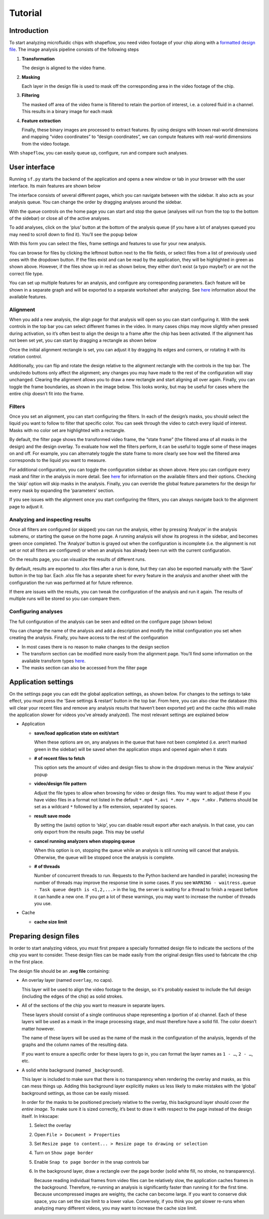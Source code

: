
Tutorial
========

Introduction
^^^^^^^^^^^^

To start analyzing microfluidic chips with shapeflow, you need video footage of your chip along with a `formatted design file <preparing&#32;design&#32;files.md>`_. The image analysis pipeline consists of the following steps


#. 
   **Transformation**

   The design is aligned to the video frame.

#. 
   **Masking**

   Each layer in the design file is used to mask off the corresponding area in the video footage of the chip.

#. 
   **Filtering**

   The masked off area of the video frame is filtered to retain the portion of interest, i.e. a colored fluid in a channel. This results in a binary image for each mask

#. 
   **Feature extraction**

   Finally, these binary images are processed to extract features. By using designs with known real-world dimensions and mapping  “video coordinates” to “design coordinates”, we can compute features with real-world dimensions from the video footage.

With ``shapeflow``, you can easily queue up, configure, run and compare such analyses.


User interface
^^^^^^^^^^^^^^

Running ``sf.py`` starts the backend of the application and opens a new window or tab in your browser with the user interface. Its main features are shown below

.. image:: /assets/interface.png
    :width: 600px
    :align: center

The interface consists of several different pages, which you can navigate between with the sidebar. It also acts as your analysis queue. You can change the order by dragging analyses around the sidebar. 

With the queue controls on the home page you can start and stop the queue (analyses will run from the top to the bottom of the sidebar) or close all of the active analyses.

To add analyses, click on the ‘plus’ button at the bottom of the analysis queue (if you have a lot of analyses queued you may need to scroll down to find it). You’ll see the popup below

.. image:: /assets/new-analysis.png
    :width: 600px
    :align: center

With this form you can select the files, frame settings and features to use for your new analysis. 

You can browse for files by clicking the leftmost button next to the file fields, or select files from a list of previously used ones with the dropdown button. If the files exist and can be read by the application, they will be highlighted in green as shown above. However, if the files show up in red as shown below, they either don’t exist (a typo maybe?) or are not the correct file type.

.. image:: /assets/invalid-paths.png
    :width: 600px
    :align: center

You can set up multiple features for an analysis, and configure any corresponding parameters. Each feature will be shown in a separate graph and will be exported to a separate worksheet after analyzing. See `here <features.md>`_ information about the available features.

Alignment
~~~~~~~~~

When you add a new analysis, the align page for that analysis will open so you can start configuring it. With the seek controls in the top bar you can select different frames in the video. In many cases chips may move slightly when pressed during activation, so it’s often best to align the design to a frame after the chip has been activated. If the alignment has not been set yet, you can start by dragging a rectangle as shown below

.. image:: /assets/align-page1.png
    :width: 600px
    :align: center

Once the initial alignment rectangle is set, you can adjust it by dragging its edges and corners, or rotating it with its rotation control.

.. image:: /assets/align-page2.png
    :width: 600px
    :align: center

Additionally, you can flip and rotate the design relative to the alignment rectangle with the controls in the top bar. The undo/redo buttons only affect the alignment; any changes you may have made to the rest of the configuration will stay unchanged. Clearing the alignment allows you to draw a new rectangle and start aligning all over again. Finally, you can toggle the frame boundaries, as shown in the image below. This looks wonky, but may be useful for cases where the entire chip doesn’t fit into the frame.

.. image:: /assets/ignore-bounds.png
    :width: 600px
    :align: center


Filters
~~~~~~~

Once you set an alignment, you can start configuring the filters. In each of the design’s masks, you should select the liquid you want to follow to filter that specific color. You can seek through the video to catch every liquid of interest. Masks with no color set are highlighted with a rectangle.

.. image:: /assets/filter-page1.png
    :width: 600px
    :align: center

By default, the filter page shows the transformed video frame, the “state frame” (the filtered area of all masks in the design) and the design overlay. To evaluate how well the filters perform, it can be useful to toggle some of these images on and off. For example, you can alternately toggle the state frame to more clearly see how well the filtered area corresponds to the liquid you want to measure.

.. image:: /assets/image-toggles.png
    :width: 600px
    :align: center

For additional configuration, you can toggle the configuration sidebar as shown above. Here you can configure every mask and filter in the analysis in more detail. See `here <filters.rst>`_ for information on the available filters and their options. Checking the ‘skip’ option will skip masks in the analysis. Finally, you can override the global feature parameters for the design for every mask by expanding the ‘parameters’ section.

.. image:: /assets/filter-page2.png
    :width: 600px
    :align: center

If you see issues with the alignment once you start configuring the filters, you can always navigate back to the alignment page to adjust it.

Analyzing and inspecting results
~~~~~~~~~~~~~~~~~~~~~~~~~~~~~~~~

Once all filters are configured (or skipped) you can run the analysis, either by pressing ‘Analyze’ in the analysis submenu, or starting the queue on the home page. A running analysis will show its progress in the sidebar, and becomes green once completed. The ‘Analyze’ button is grayed out when the configuration is incomplete (i.e. the alignment is not set or not all filters are configured) or when an analysis has already been run with the current configuration.

On the results page, you can visualize the results of different runs.

.. image:: /assets/results-page.png
    :width: 600px
    :align: center

By default, results are exported to .xlsx files after a run is done, but they can also be exported manually with the ‘Save’ button in the top bar. Each .xlsx file has a separate sheet for every feature in the analysis and another sheet with the configuration the run was performed at for future reference.

If there are issues with the results, you can tweak the configuration of the analysis and run it again. The results of multiple runs will be stored so you can compare them.

Configuring analyses
~~~~~~~~~~~~~~~~~~~~

The full configuration of the analysis can be seen and edited on the configure page (shown below)

.. image:: /assets/configure-page.png
    :width: 600px
    :align: center

You can change the name of the analysis and add a description and modify the initial configuration you set when creating the analysis. Finally, you have access to the rest of the configuration


* In most cases there is no reason to make changes to the design section
* The transform section can be modified more easily from the alignment page. You’ll find some information on the available transform types `here <transforms.md>`_.
* The masks section can also be accessed from the filter page

Application settings
^^^^^^^^^^^^^^^^^^^^

On the settings page you can edit the global application settings, as shown below. For changes to the settings to take effect, you must press the ‘Save settings & restart’ button in the top bar. From here, you can also clear the database (this will clear your recent files and remove any analysis results that haven’t been exported yet) and the cache (this will make the application slower for videos you’ve already analyzed). The most relevant settings are explained below

.. image:: /assets/settings-page.png
    :width: 600px
    :align: center

* 
  Application


  * 
    **save/load application state on exit/start**

    When these options are on, any analyses in the queue that have not been completed (i.e. aren’t marked green in the sidebar) will be saved when the application stops and opened again when it stats

  * 
    **# of recent files to fetch**

    This option sets the amount of video and design files to show in the dropdown menus in the ‘New analysis’ popup

  * 
    **video/design file pattern**

    Adjust the file types to allow when browsing for video or design files. You may want to adjust these if you have video files in a format not listed in the default ``*.mp4 *.avi *.mov *.mpv *.mkv`` . Patterns should be set as a wildcard ``*`` followed by a file extension, separated by spaces.

  * 
    **result save mode**

    By setting the (auto) option to ‘skip’, you can disable result export after each analysis. In that case, you can only export from the results page. This may be useful 

  * 
    **cancel running analyzers when stopping queue**

    When this option is on, stopping the queue while an analysis is still running will cancel that analysis. Otherwise, the queue will be stopped once the analysis is complete.

  * 
    **# of threads**

    Number of concurrent threads to run. Requests to the Python backend are handled in parallel; increasing the number of threads may improve the response time in some cases. If you see ``WARNING - waitress.queue - Task queue depth is <1,2,...>`` in the log, the server is waiting for a thread to finish a request before it can handle a new one. If you get a lot of these warnings, you may want to increase the number of threads you use.

* 
  Cache


  * 
    **cache size limit**
 


Preparing design files
^^^^^^^^^^^^^^^^^^^^^^

In order to start analyzing videos, you must first prepare a specially formatted design file to indicate the sections of the chip you want to consider. These design files can be made easily from the original design files used to fabricate the chip in the first place.


.. raw:: html

   <div align="center"><img src="/../../test/test.svg" width="400px"/></div>


The design file should be an **.svg file** containing:


* 
  An overlay layer (named ``overlay``\ , no caps).

  This layer will be used to align the video footage to the design, so it's probably easiest to include the full design (including the edges of the chip) as solid strokes.

* 
  All of the sections of the chip you want to measure in separate layers.

  These layers should consist of a single continuous shape representing a (portion of a) channel. Each of these layers will be used as a mask in the image processing stage, and must therefore have a solid fill. The color doesn’t matter however.

  The name of these layers will be used as the name of the mask in the configuration of the analysis, legends of the graphs and the column names of the resulting data.

  If you want to ensure a specific order for these layers to go in, you can format the layer names as ``1 - …``\ , ``2 - …``\ , etc.

* 
  A solid white background (named ``_background``\ ).

  This layer is included to make sure that there is no transparency when rendering the overlay and masks, as this can mess things up. Adding this background layer explicitly makes us less likely to make mistakes with the ‘global’ background settings, as those can be easily missed.

  In order for the masks to be positioned precisely relative to the overlay, this background layer should *cover the entire image*. To make sure it is sized correctly, it’s best to draw it with respect to the page instead of the design itself. In Inkscape:


  #. 
     Select the overlay

  #.
     Open ``File > Document > Properties``

  #. 
     Set ``Resize page to content... > Resize page to drawing or selection``

  #. 
     Turn on ``Show page border``

  #. 
     Enable ``Snap to page border`` in the snap controls bar

  #.
    In the background layer, draw a rectangle over the page border (solid white fill, no stroke, no transparency).

    Because reading individual frames from video files can be relatively slow, the application caches frames in the background. Therefore, re-running an analysis is significantly faster than running it for the first time. Because uncompressed images are weighty, the cache can become large. If you want to conserve disk space, you can set the size limit to a lower value. Conversely, if you think you get slower re-runs when analyzing many different videos, you may want to increase the cache size limit. 
